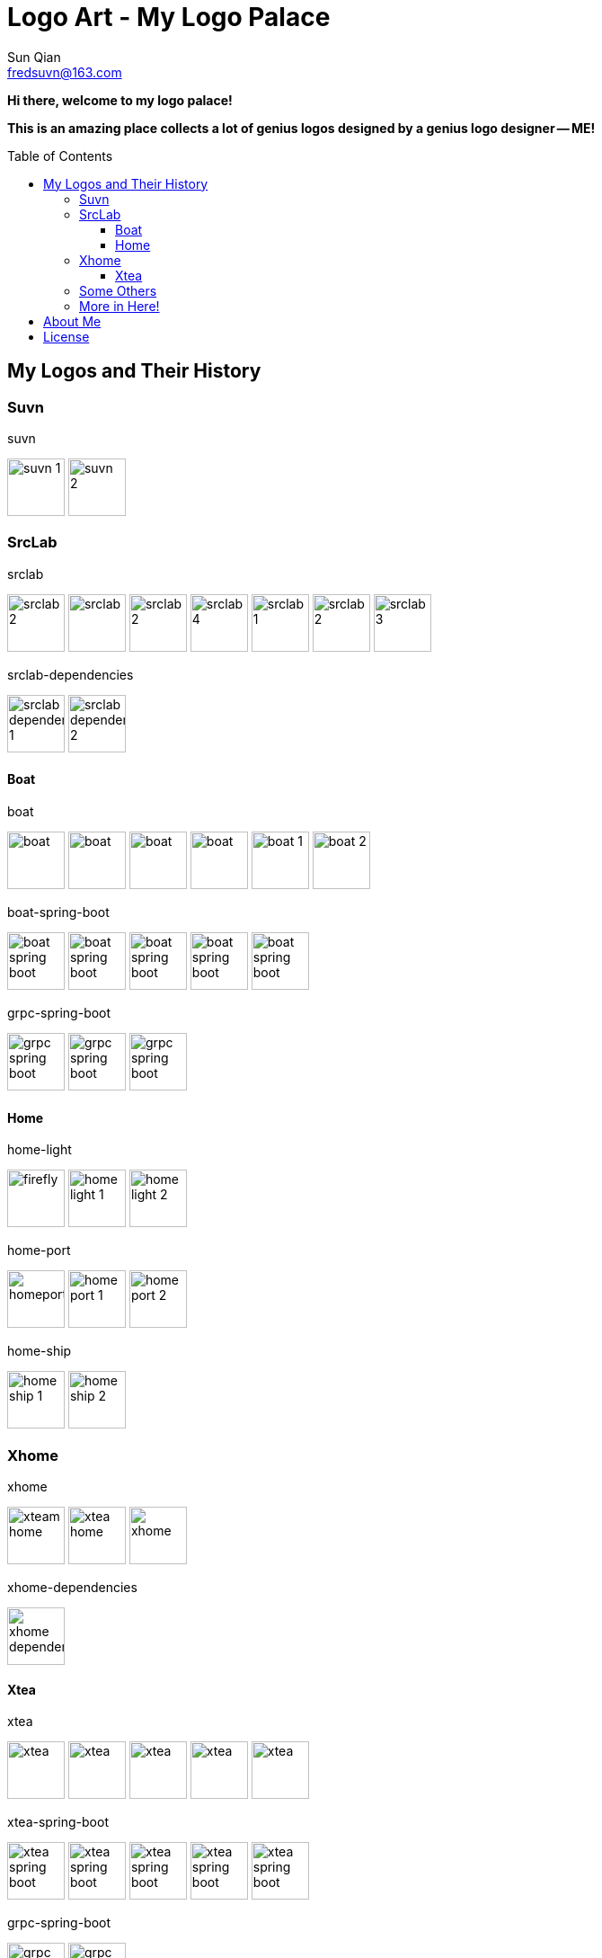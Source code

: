 = Logo Art - My Logo Palace
:toc: macro
:toclevels: 3
Sun Qian <fredsuvn@163.com>
:emaill: fredsuvn@163.com
:url: https://github.com/fredsuvn/logo-art
:me-url: https://github.com/fredsuvn
:qq: QQ: 2510701977
:license: https://www.apache.org/licenses/LICENSE-2.0.html[Apache 2.0 license]

*Hi there, welcome to my logo palace!*

*This is an amazing place collects a lot of genius logos designed by a genius logo designer -- ME!*

toc::[]

== My Logos and Their History

=== Suvn

.suvn
image:src/suvn/1-hive/suvn-1.svg[,64]
image:src/suvn/1-hive/suvn-2.svg[,64]

=== SrcLab

.srclab
image:src/srclab/srclab/1/srclab-2.svg[,64]
image:src/srclab/srclab/2/srclab.svg[,64]
image:src/srclab/srclab/3/srclab-2.svg[,64]
image:src/srclab/srclab/4/srclab-4.svg[,64]
image:src/srclab/srclab/5-hive/srclab-1.svg[,64]
image:src/srclab/srclab/5-hive/srclab-2.svg[,64]
image:src/srclab/srclab/5-hive/srclab-3.svg[,64]

.srclab-dependencies
image:src/srclab/srclab/5-hive/srclab-dependencies-1.svg[,64]
image:src/srclab/srclab/5-hive/srclab-dependencies-2.svg[,64]

==== Boat

.boat
image:src/srclab/boat/1/boat.svg[,64]
image:src/srclab/boat/2/boat.svg[,64]
image:src/srclab/boat/3/boat.svg[,64]
image:src/srclab/boat/4-hive/boat.svg[,64]
image:src/srclab/boat/5-boat/boat-1.svg[,64]
image:src/srclab/boat/5-boat/boat-2.svg[,64]

.boat-spring-boot
image:src/srclab/boat/1/boat-spring-boot.svg[,64]
image:src/srclab/boat/2/boat-spring-boot.svg[,64]
image:src/srclab/boat/3/boat-spring-boot.svg[,64]
image:src/srclab/boat/4-hive/boat-spring-boot.svg[,64]
image:src/srclab/boat/5-boat/boat-spring-boot.svg[,64]

.grpc-spring-boot
image:src/srclab/boat/3/grpc-spring-boot.svg[,64]
image:src/srclab/boat/4-hive/grpc-spring-boot.svg[,64]
image:src/srclab/boat/5-boat/grpc-spring-boot.svg[,64]

==== Home

.home-light
image:src/srclab/home/1-hive/firefly.svg[,64]
image:src/srclab/home/2-home/home-light-1.svg[,64]
image:src/srclab/home/2-home/home-light-2.svg[,64]

.home-port
image:src/srclab/home/1-hive/homeport.svg[,64]
image:src/srclab/home/2-home/home-port-1.svg[,64]
image:src/srclab/home/2-home/home-port-2.svg[,64]

.home-ship
image:src/srclab/home/2-home/home-ship-1.svg[,64]
image:src/srclab/home/2-home/home-ship-2.svg[,64]

=== Xhome

.xhome
image:src/xhome/xhome/1/xteam-home.svg[,64]
image:src/xhome/xhome/1/xtea-home.svg[,64]
image:src/xhome/xhome/2/xhome.svg[,64]

.xhome-dependencies
image:src/xhome/xhome/2/xhome-dependencies.svg[,64]

==== Xtea

.xtea
image:src/xhome/xtea/1/xtea.svg[,64]
image:src/xhome/xtea/2/xtea.svg[,64]
image:src/xhome/xtea/3/xtea.svg[,64]
image:src/xhome/xtea/4/xtea.svg[,64]
image:src/xhome/xtea/5/xtea.svg[,64]

.xtea-spring-boot
image:src/xhome/xtea/1/xtea-spring-boot.svg[,64]
image:src/xhome/xtea/2/xtea-spring-boot.svg[,64]
image:src/xhome/xtea/3/xtea-spring-boot.svg[,64]
image:src/xhome/xtea/4/xtea-spring-boot.svg[,64]
image:src/xhome/xtea/5/xtea-spring-boot.svg[,64]

.grpc-spring-boot
image:src/xhome/xtea/4/grpc-spring-boot.svg[,64]
image:src/xhome/xtea/5/grpc-spring-boot.svg[,64]

=== Some Others

.sonluo
image:src/sonluo/1-hive/sonluo.svg[,64]

.tousie
image:src/tousie/1-hive/tousie.svg[,64]

.ufotv
image:src/ufotv/1-hive/ufotv.svg[,64]

=== More in link:src[Here]!

== About Me

* {emaill}
* {me-url}
* {qq}
* {url}

== License

{license}